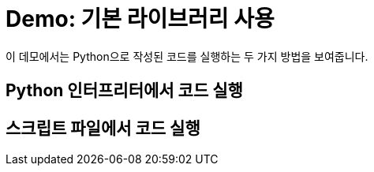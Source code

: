 = Demo: 기본 라이브러리 사용

이 데모에서는 Python으로 작성된 코드를 실행하는 두 가지 방법을 보여줍니다.

== Python 인터프리터에서 코드 실행

== 스크립트 파일에서 코드 실행